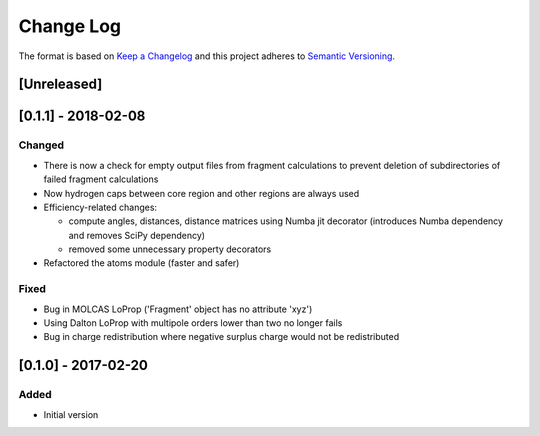 Change Log
==========

The format is based on `Keep a Changelog <http://keepachangelog.com/>`_
and this project adheres to `Semantic
Versioning <http://semver.org/>`_.

[Unreleased]
------------

[0.1.1] - 2018-02-08
--------------------

Changed
~~~~~~~

-  There is now a check for empty output files from fragment
   calculations to prevent deletion of subdirectories of failed fragment
   calculations
-  Now hydrogen caps between core region and other regions are always
   used
-  Efficiency-related changes:

   -  compute angles, distances, distance matrices using Numba jit
      decorator (introduces Numba dependency and removes SciPy
      dependency)
   -  removed some unnecessary property decorators

-  Refactored the atoms module (faster and safer)

Fixed
~~~~~

-  Bug in MOLCAS LoProp ('Fragment' object has no attribute 'xyz')
-  Using Dalton LoProp with multipole orders lower than two no longer
   fails
-  Bug in charge redistribution where negative surplus charge would not
   be redistributed

[0.1.0] - 2017-02-20
--------------------

Added
~~~~~

-  Initial version
